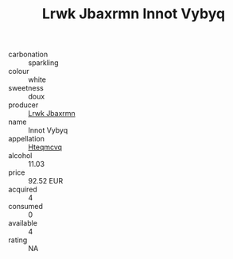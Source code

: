 :PROPERTIES:
:ID:                     15fb149e-7d0d-480d-9caa-a3ce3d04d350
:END:
#+TITLE: Lrwk Jbaxrmn Innot Vybyq 

- carbonation :: sparkling
- colour :: white
- sweetness :: doux
- producer :: [[id:a9621b95-966c-4319-8256-6168df5411b3][Lrwk Jbaxrmn]]
- name :: Innot Vybyq
- appellation :: [[id:a8de29ee-8ff1-4aea-9510-623357b0e4e5][Hteqmcvq]]
- alcohol :: 11.03
- price :: 92.52 EUR
- acquired :: 4
- consumed :: 0
- available :: 4
- rating :: NA


